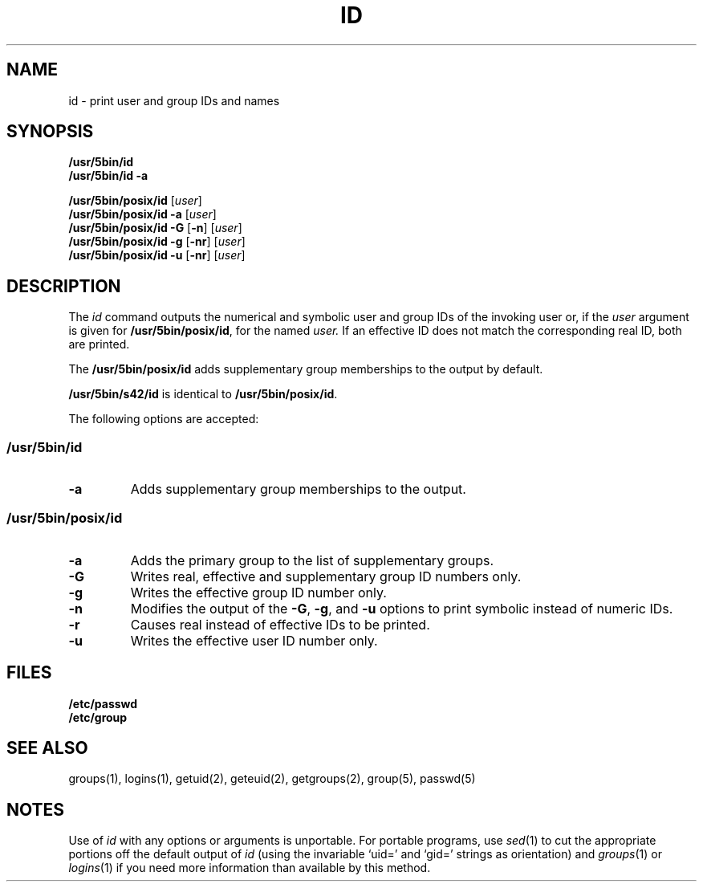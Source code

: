 .\"
.\" Copyright (c) 2003 Gunnar Ritter
.\"
.\" This software is provided 'as-is', without any express or implied
.\" warranty. In no event will the authors be held liable for any damages
.\" arising from the use of this software.
.\"
.\" Permission is granted to anyone to use this software for any purpose,
.\" including commercial applications, and to alter it and redistribute
.\" it freely, subject to the following restrictions:
.\"
.\" 1. The origin of this software must not be misrepresented; you must not
.\"    claim that you wrote the original software. If you use this software
.\"    in a product, an acknowledgment in the product documentation would be
.\"    appreciated but is not required.
.\"
.\" 2. Altered source versions must be plainly marked as such, and must not be
.\"    misrepresented as being the original software.
.\"
.\" 3. This notice may not be removed or altered from any source distribution.
.\"
.\" Sccsid @(#)id.1	1.9 (gritter) 10/11/03
.TH ID 1 "10/11/03" "Heirloom Toolchest" "User Commands"
.SH NAME
id \- print user and group IDs and names
.SH SYNOPSIS
\fB/usr/5bin/id\fR
.br
\fB/usr/5bin/id\fR \fB\-a\fR
.sp
\fB/usr/5bin/posix/id\fR [\fIuser\fR]
.br
\fB/usr/5bin/posix/id\fR \fB\-a\fR [\fIuser\fR]
.br
\fB/usr/5bin/posix/id\fR \fB\-G\fR [\fB\-n\fR] [\fIuser\fR]
.br
\fB/usr/5bin/posix/id\fR \fB\-g\fR [\fB\-nr\fR] [\fIuser\fR]
.br
\fB/usr/5bin/posix/id\fR \fB\-u\fR [\fB\-nr\fR] [\fIuser\fR]
.SH DESCRIPTION
The
.I id
command outputs the numerical and symbolic
user and group IDs
of the invoking user or,
if the
.I user
argument is given for
.BR /usr/5bin/posix/id ,
for the named
.IR user.
If an effective ID does not match the corresponding real ID,
both are printed.
.PP
The
.B /usr/5bin/posix/id
adds supplementary group memberships to the output by default.
.PP
.B /usr/5bin/s42/id
is identical to
.BR /usr/5bin/posix/id .
.PP
The following options are accepted:
.SS /usr/5bin/id
.TP
.B \-a
Adds supplementary group memberships to the output.
.SS /usr/5bin/posix/id
.TP
.B \-a
Adds the primary group to the list of supplementary groups.
.TP
.B \-G
Writes real, effective and supplementary group ID numbers only.
.TP
.B \-g
Writes the effective group ID number only.
.TP
.B \-n
Modifies the output of the
.BR \-G ,
.BR \-g ,
and
.B \-u
options to print symbolic instead of numeric IDs.
.TP
.B \-r
Causes real instead of effective IDs to be printed.
.TP
.B \-u
Writes the effective user ID number only.
.SH FILES
.TP
.B /etc/passwd
.TP
.B /etc/group
.SH "SEE ALSO"
groups(1),
logins(1),
getuid(2),
geteuid(2),
getgroups(2),
group(5),
passwd(5)
.SH NOTES
Use of
.I id
with any options or arguments is unportable.
For portable programs, use
.IR sed (1)
to cut the appropriate portions off the default output of
.I id
(using the invariable `uid=' and `gid=' strings as orientation)
and
.IR groups (1)
or
.IR logins (1)
if you need more information than available by this method.
